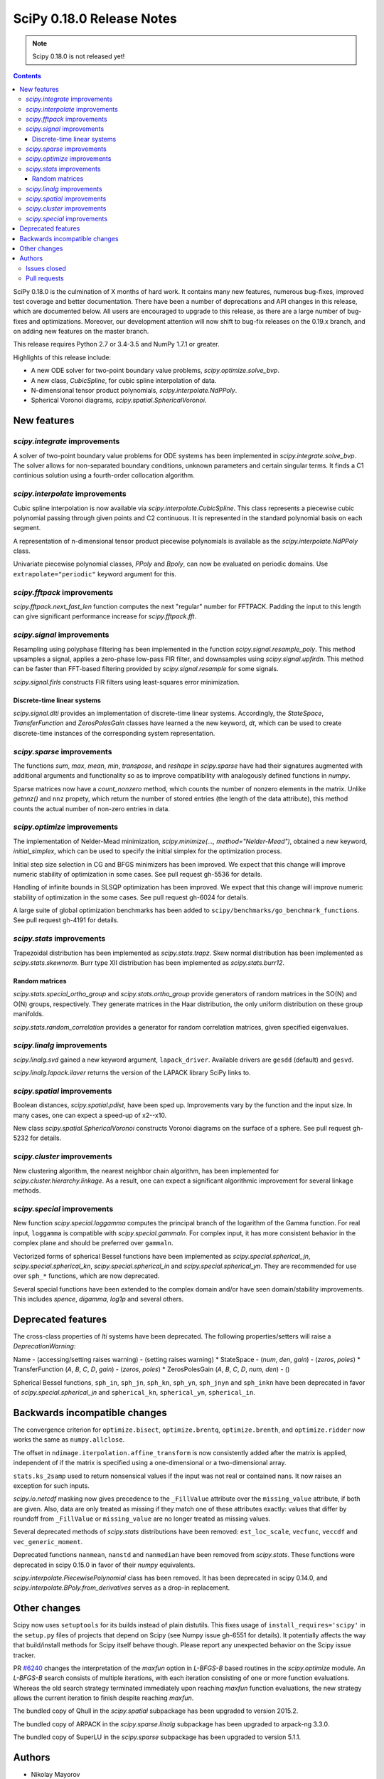 ==========================
SciPy 0.18.0 Release Notes
==========================

.. note:: Scipy 0.18.0 is not released yet!

.. contents::

SciPy 0.18.0 is the culmination of X months of hard work. It contains
many new features, numerous bug-fixes, improved test coverage and
better documentation.  There have been a number of deprecations and
API changes in this release, which are documented below.  All users
are encouraged to upgrade to this release, as there are a large number
of bug-fixes and optimizations.  Moreover, our development attention
will now shift to bug-fix releases on the 0.19.x branch, and on adding
new features on the master branch.

This release requires Python 2.7 or 3.4-3.5 and NumPy 1.7.1 or greater.

Highlights of this release include:

- A new ODE solver for two-point boundary value problems,
  `scipy.optimize.solve_bvp`.
- A new class, `CubicSpline`, for cubic spline interpolation of data.
- N-dimensional tensor product polynomials, `scipy.interpolate.NdPPoly`.
- Spherical Voronoi diagrams, `scipy.spatial.SphericalVoronoi`.

New features
============

`scipy.integrate` improvements
------------------------------

A solver of two-point boundary value problems for ODE systems has been
implemented in `scipy.integrate.solve_bvp`. The solver allows for non-separated
boundary conditions, unknown parameters and certain singular terms. It finds
a C1 continious solution using a fourth-order collocation algorithm.


`scipy.interpolate` improvements
--------------------------------

Cubic spline interpolation is now available via `scipy.interpolate.CubicSpline`.
This class represents a piecewise cubic polynomial passing through given points
and C2 continuous. It is represented in the standard polynomial basis on each
segment.

A representation of n-dimensional tensor product piecewise polynomials is
available as the `scipy.interpolate.NdPPoly` class.

Univariate piecewise polynomial classes, `PPoly` and `Bpoly`, can now be
evaluated on periodic domains. Use ``extrapolate="periodic"`` keyword
argument for this.


`scipy.fftpack` improvements
----------------------------

`scipy.fftpack.next_fast_len` function computes the next "regular" number for
FFTPACK. Padding the input to this length can give significant performance
increase for `scipy.fftpack.fft`.


`scipy.signal` improvements
---------------------------

Resampling using polyphase filtering has been implemented in the function
`scipy.signal.resample_poly`. This method upsamples a signal, applies a
zero-phase low-pass FIR filter, and downsamples using `scipy.signal.upfirdn`.
This method can be faster than FFT-based filtering provided by
`scipy.signal.resample` for some signals.

`scipy.signal.firls` constructs FIR filters using least-squares error minimization.


Discrete-time linear systems
~~~~~~~~~~~~~~~~~~~~~~~~~~~~

`scipy.signal.dlti` provides an implementation of discrete-time linear systems.
Accordingly, the `StateSpace`, `TransferFunction` and `ZerosPolesGain` classes
have learned a the new keyword, `dt`, which can be used to create discrete-time
instances of the corresponding system representation.


`scipy.sparse` improvements
-----------------------------------------

The functions `sum`, `max`, `mean`, `min`, `transpose`, and `reshape` in
`scipy.sparse` have had their signatures augmented with additional arguments
and functionality so as to improve compatibility with analogously defined
functions in `numpy`.

Sparse matrices now have a `count_nonzero` method, which counts the number of
nonzero elements in the matrix. Unlike `getnnz()` and ``nnz`` propety,
which return the number of stored entries (the length of the data attribute),
this method counts the actual number of non-zero entries in data.


`scipy.optimize` improvements
-----------------------------

The implementation of Nelder-Mead minimization,
`scipy.minimize(..., method="Nelder-Mead")`, obtained a new keyword,
`initial_simplex`, which can be used to specify the initial simplex for the
optimization process.

Initial step size selection in CG and BFGS minimizers has been improved. We
expect that this change will improve numeric stability of optimization in some
cases. See pull request gh-5536 for details.
 
Handling of infinite bounds in SLSQP optimization has been improved. We expect
that this change will improve numeric stability of optimization in the some
cases. See pull request gh-6024 for details.

A large suite of global optimization benchmarks has been added to 
``scipy/benchmarks/go_benchmark_functions``. See pull request gh-4191 for details.


`scipy.stats` improvements
--------------------------

Trapezoidal distribution has been implemented as `scipy.stats.trapz`.
Skew normal distribution has been implemented as `scipy.stats.skewnorm`.
Burr type XII distribution has been implemented as `scipy.stats.burr12`. 

Random matrices
~~~~~~~~~~~~~~~

`scipy.stats.special_ortho_group` and `scipy.stats.ortho_group` provide
generators of random matrices in the SO(N) and O(N) groups, respectively. They
generate matrices in the Haar distribution, the only uniform distribution on
these group manifolds.

`scipy.stats.random_correlation` provides a generator for random
correlation matrices, given specified eigenvalues.


`scipy.linalg` improvements
---------------------------

`scipy.linalg.svd` gained a new keyword argument, ``lapack_driver``. Available
drivers are ``gesdd`` (default) and ``gesvd``.

`scipy.linalg.lapack.ilaver` returns the version of the LAPACK library SciPy
links to.


`scipy.spatial` improvements
----------------------------

Boolean distances, `scipy.spatial.pdist`, have been sped up. Improvements vary
by the function and the input size. In many cases, one can expect a speed-up
of x2--x10. 

New class `scipy.spatial.SphericalVoronoi` constructs Voronoi diagrams on the
surface of a sphere. See pull request gh-5232 for details.

`scipy.cluster` improvements
----------------------------

New clustering algorithm, the nearest neighbor chain algorithm, has been
implemented for `scipy.cluster.hierarchy.linkage`. As a result, one can expect
a significant algorithmic improvement for several linkage methods. 


`scipy.special` improvements
----------------------------

New function `scipy.special.loggamma` computes the principal branch of the
logarithm of the Gamma function. For real input, ``loggamma`` is compatible with
`scipy.special.gammaln`. For complex input, it has more consistent behavior in
the complex plane and should be preferred over ``gammaln``.

Vectorized forms of spherical Bessel functions have been implemented as 
`scipy.special.spherical_jn`, `scipy.special.spherical_kn`,
`scipy.special.spherical_in` and `scipy.special.spherical_yn`.
They are recommended for use over ``sph_*`` functions, which are now deprecated.

Several special functions have been extended to the complex domain and/or
have seen domain/stability improvements. This includes `spence`, `digamma`,
`log1p` and several others.


Deprecated features
===================

The cross-class properties of `lti` systems have been deprecated. The
following properties/setters will raise a `DeprecationWarning`:

Name - (accessing/setting raises warning) - (setting raises warning)
* StateSpace - (`num`, `den`, `gain`) - (`zeros`, `poles`)
* TransferFunction (`A`, `B`, `C`, `D`, `gain`) - (`zeros`, `poles`)
* ZerosPolesGain (`A`, `B`, `C`, `D`, `num`, `den`) - ()

Spherical Bessel functions, ``sph_in``, ``sph_jn``, ``sph_kn``, ``sph_yn``,
``sph_jnyn`` and ``sph_inkn`` have been deprecated in favor of
`scipy.special.spherical_jn` and ``spherical_kn``, ``spherical_yn``,
``spherical_in``.


Backwards incompatible changes
==============================

The convergence criterion for ``optimize.bisect``,
``optimize.brentq``, ``optimize.brenth``, and ``optimize.ridder`` now
works the same as ``numpy.allclose``.

The offset in ``ndimage.iterpolation.affine_transform``
is now consistently added after the matrix is applied,
independent of if the matrix is specified using a one-dimensional
or a two-dimensional array.

``stats.ks_2samp`` used to return nonsensical values if the input was
not real or contained nans.  It now raises an exception for such inputs.

`scipy.io.netcdf` masking now gives precedence to the ``_FillValue`` attribute
over the ``missing_value`` attribute, if both are given. Also, data are only
treated as missing if they match one of these attributes exactly: values that
differ by roundoff from ``_FillValue`` or ``missing_value`` are no longer
treated as missing values.

Several deprecated methods of `scipy.stats` distributions have been removed:
``est_loc_scale``, ``vecfunc``, ``veccdf`` and ``vec_generic_moment``.

Deprecated functions ``nanmean``, ``nanstd`` and ``nanmedian`` have been removed
from `scipy.stats`. These functions were deprecated in scipy 0.15.0 in favor
of their `numpy` equivalents.

`scipy.interpolate.PiecewisePolynomial` class has been removed. It has been
deprecated in scipy 0.14.0, and `scipy.interpolate.BPoly.from_derivatives` serves
as a drop-in replacement.


Other changes
=============

Scipy now uses ``setuptools`` for its builds instead of plain distutils.  This
fixes usage of ``install_requires='scipy'`` in the ``setup.py`` files of
projects that depend on Scipy (see Numpy issue gh-6551 for details).  It
potentially affects the way that build/install methods for Scipy itself behave
though.  Please report any unexpected behavior on the Scipy issue tracker.

PR `#6240 <https://github.com/scipy/scipy/pull/6240>`__
changes the interpretation of the `maxfun` option in `L-BFGS-B` based routines
in the `scipy.optimize` module.
An `L-BFGS-B` search consists of multiple iterations,
with each iteration consisting of one or more function evaluations.
Whereas the old search strategy terminated immediately upon reaching `maxfun`
function evaluations, the new strategy allows the current iteration
to finish despite reaching `maxfun`.

The bundled copy of Qhull in the `scipy.spatial` subpackage has been upgraded to
version 2015.2.

The bundled copy of ARPACK in the `scipy.sparse.linalg` subpackage has been
upgraded to arpack-ng 3.3.0.

The bundled copy of SuperLU in the `scipy.sparse` subpackage has been upgraded
to version 5.1.1.



Authors
=======
* Nikolay Mayorov

Issues closed
-------------


Pull requests
-------------
